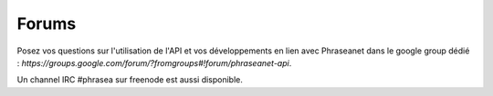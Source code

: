 Forums
======

Posez vos questions sur l'utilisation de l'API et vos développements en lien 
avec Phraseanet dans le google group dédié :
`https://groups.google.com/forum/?fromgroups#!forum/phraseanet-api`.

Un channel IRC #phrasea sur freenode est aussi disponible.
